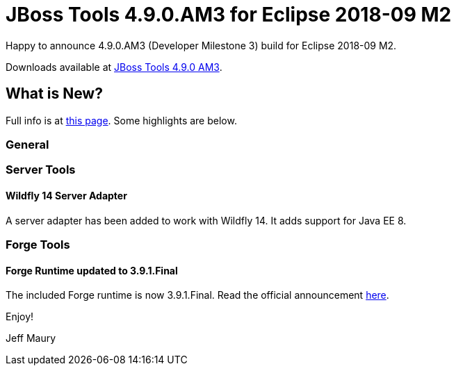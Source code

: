 = JBoss Tools 4.9.0.AM3 for Eclipse 2018-09 M2
:page-layout: blog
:page-author: jeffmaury
:page-tags: [release, jbosstools, devstudio, jbosscentral]
:page-date: 2018-09-11

Happy to announce 4.9.0.AM3 (Developer Milestone 3) build for Eclipse 2018-09 M2.

Downloads available at link:/downloads/jbosstools/photon/4.9.0.AM3.html[JBoss Tools 4.9.0 AM3].

== What is New?

Full info is at link:/documentation/whatsnew/jbosstools/4.9.0.AM3.html[this page]. Some highlights are below.

=== General

=== Server Tools

==== Wildfly 14 Server Adapter

A server adapter has been added to work with Wildfly 14. It adds support for Java EE 8. 

=== Forge Tools

==== Forge Runtime updated to 3.9.1.Final

The included Forge runtime is now 3.9.1.Final. Read the official announcement https://forge.jboss.org/news/jboss-forge-3.9.1.final-is-here[here].


Enjoy!

Jeff Maury
